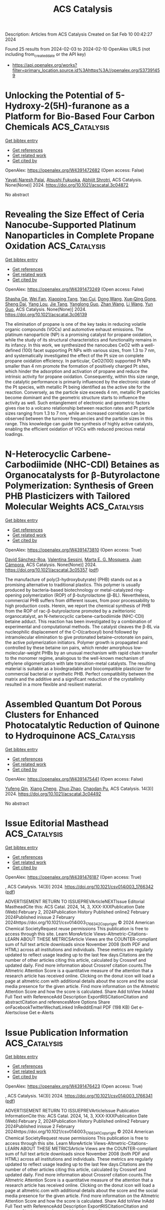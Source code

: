 #+filetags: ACS_Catalysis
#+TITLE: ACS Catalysis
Description: Articles from ACS Catalysis
Created on Sat Feb 10 00:42:27 2024

Found 25 results from 2024-02-03 to 2024-02-10
OpenAlex URLS (not including from_created_date or the API key)
- [[https://api.openalex.org/works?filter=primary_location.source.id%3Ahttps%3A//openalex.org/S37391459]]

* Unlocking the Potential of 5-Hydroxy-2(5H)-furanone as a Platform for Bio-Based Four Carbon Chemicals  :ACS_Catalysis:
:PROPERTIES:
:ID: https://openalex.org/W4391472682
:TOPICS: Catalytic Conversion of Biomass to Fuels and Chemicals, Enzyme Immobilization Techniques, Homogeneous Catalysis with Transition Metals
:PUBLICATION_DATE: 2024-02-02
:END:    
    
[[elisp:(doi-add-bibtex-entry "https://doi.org/10.1021/acscatal.3c04872")][Get bibtex entry]] 

- [[elisp:(progn (xref--push-markers (current-buffer) (point)) (oa--referenced-works "https://openalex.org/W4391472682"))][Get references]]
- [[elisp:(progn (xref--push-markers (current-buffer) (point)) (oa--related-works "https://openalex.org/W4391472682"))][Get related work]]
- [[elisp:(progn (xref--push-markers (current-buffer) (point)) (oa--cited-by-works "https://openalex.org/W4391472682"))][Get cited by]]

OpenAlex: https://openalex.org/W4391472682 (Open access: False)
    
[[https://openalex.org/A5077107342][Yayati Naresh Palai]], [[https://openalex.org/A5051687801][Atsushi Fukuoka]], [[https://openalex.org/A5090337296][Abhijit Shrotri]], ACS Catalysis. None(None)] 2024. https://doi.org/10.1021/acscatal.3c04872 
     
No abstract    

    

* Revealing the Size Effect of Ceria Nanocube-Supported Platinum Nanoparticles in Complete Propane Oxidation  :ACS_Catalysis:
:PROPERTIES:
:ID: https://openalex.org/W4391473249
:TOPICS: Catalytic Nanomaterials, Catalytic Dehydrogenation of Light Alkanes, Desulfurization Technologies for Fuels
:PUBLICATION_DATE: 2024-02-02
:END:    
    
[[elisp:(doi-add-bibtex-entry "https://doi.org/10.1021/acscatal.3c06139")][Get bibtex entry]] 

- [[elisp:(progn (xref--push-markers (current-buffer) (point)) (oa--referenced-works "https://openalex.org/W4391473249"))][Get references]]
- [[elisp:(progn (xref--push-markers (current-buffer) (point)) (oa--related-works "https://openalex.org/W4391473249"))][Get related work]]
- [[elisp:(progn (xref--push-markers (current-buffer) (point)) (oa--cited-by-works "https://openalex.org/W4391473249"))][Get cited by]]

OpenAlex: https://openalex.org/W4391473249 (Open access: False)
    
[[https://openalex.org/A5085640519][Shasha Ge]], [[https://openalex.org/A5041535237][Wei Fan]], [[https://openalex.org/A5064104167][Xiaoping Tang]], [[https://openalex.org/A5027626134][Yao Cui]], [[https://openalex.org/A5033936824][Dong Wang]], [[https://openalex.org/A5085852346][Xue‐Qing Gong]], [[https://openalex.org/A5031493683][Sheng Dai]], [[https://openalex.org/A5012006645][Yang Lou]], [[https://openalex.org/A5034676524][Jie Tang]], [[https://openalex.org/A5080435466][Yanglong Guo]], [[https://openalex.org/A5058391979][Zhan Wang]], [[https://openalex.org/A5059830462][Li Wang]], [[https://openalex.org/A5032176049][Yun Guo]], ACS Catalysis. None(None)] 2024. https://doi.org/10.1021/acscatal.3c06139 
     
The elimination of propane is one of the key tasks in reducing volatile organic compounds (VOCs) and automotive exhaust emissions. The platinum nanoparticle (NP) is a promising catalyst for propane oxidation, while the study of its structural characteristics and functionality remains in its infancy. In this work, we synthesized the nanocubes CeO2 with a well-defined (100) facet supporting Pt NPs with various sizes, from 1.3 to 7 nm, and systematically investigated the effect of the Pt size on complete propane oxidation efficiency. In particular, CeO2(100) supported Pt NPs smaller than 4 nm promote the formation of positively charged Pt sites, which hinder the adsorption and activation of propane and reduce the intrinsic activity for propane oxidation. Consequently, within this size range, the catalytic performance is primarily influenced by the electronic state of the Pt species, with metallic Pt being identified as the active site for the reaction. Conversely, as the particle size exceeds 4 nm, metallic Pt particles become dominant and the geometric structure starts to influence the activity as well. Such entanglement of electronic and geometric factors gives rise to a volcano relationship between reaction rates and Pt particle sizes ranging from 1.3 to 7 nm, while an increased correlation can be observed between the turnover frequencies and the particle sizes in this range. This knowledge can guide the synthesis of highly active catalysts, enabling the efficient oxidation of VOCs with reduced precious metal loadings.    

    

* N-Heterocyclic Carbene-Carbodiimide (NHC-CDI) Betaines as Organocatalysts for β-Butyrolactone Polymerization: Synthesis of Green PHB Plasticizers with Tailored Molecular Weights  :ACS_Catalysis:
:PROPERTIES:
:ID: https://openalex.org/W4391473810
:TOPICS: Carbon Dioxide Utilization for Chemical Synthesis, Transition Metal Catalysis, Biodegradable Polymers as Biomaterials and Packaging
:PUBLICATION_DATE: 2024-02-02
:END:    
    
[[elisp:(doi-add-bibtex-entry "https://doi.org/10.1021/acscatal.3c05357")][Get bibtex entry]] 

- [[elisp:(progn (xref--push-markers (current-buffer) (point)) (oa--referenced-works "https://openalex.org/W4391473810"))][Get references]]
- [[elisp:(progn (xref--push-markers (current-buffer) (point)) (oa--related-works "https://openalex.org/W4391473810"))][Get related work]]
- [[elisp:(progn (xref--push-markers (current-buffer) (point)) (oa--cited-by-works "https://openalex.org/W4391473810"))][Get cited by]]

OpenAlex: https://openalex.org/W4391473810 (Open access: True)
    
[[https://openalex.org/A5046769905][David Sánchez-Roa]], [[https://openalex.org/A5044974820][Valentina Sessini]], [[https://openalex.org/A5011679409][Marta E. G. Mosquera]], [[https://openalex.org/A5041336405][Juan Cámpora]], ACS Catalysis. None(None)] 2024. https://doi.org/10.1021/acscatal.3c05357  ([[https://pubs.acs.org/doi/pdf/10.1021/acscatal.3c05357][pdf]])
     
The manufacture of poly(3-hydroxybutyrate) (PHB) stands out as a promising alternative to traditional plastics. This polymer is usually produced by bacteria-based biotechnology or metal-catalyzed ring-opening polymerization (ROP) of β-butyrolactone (β-BL). Nevertheless, commercial PHB suffers from different issues, from poor processability to high production costs. Herein, we report the chemical synthesis of PHB from the ROP of rac-β-butyrolactone promoted by a zwitterionic organocatalyst, an N-heterocyclic carbene-carbodiimide (NHC-CDI) betaine adduct. This reaction has been investigated by a combination of experimental and computational methods. The catalyst cleaves the β-BL via nucleophilic displacement of the C–O(carboxyl) bond followed by intramolecular elimination to give protonated betaine–crotonate ion pairs, the active polymerization initiators. Polymer growth is propagated and controlled by these betaine ion pairs, which render amorphous low-molecular-weight PHBs by an unusual mechanism with rapid chain transfer to the monomer regime, analogous to the well-known mechanism of ethylene oligomerization with late transition-metal catalysts. The resulting material is suitable as a biodegradable and biocompatible plasticizer for commercial bacterial or synthetic PHB. Perfect compatibility between the matrix and the additive and a significant reduction of the crystallinity resulted in a more flexible and resilient material.    

    

* Assembled Quantum Dot Porous Clusters for Enhanced Photocatalytic Reduction of Quinone to Hydroquinone  :ACS_Catalysis:
:PROPERTIES:
:ID: https://openalex.org/W4391475441
:TOPICS: Applications of Quantum Dots in Nanotechnology, Photocatalytic Materials for Solar Energy Conversion, Formation and Properties of Nanocrystals and Nanostructures
:PUBLICATION_DATE: 2024-01-10
:END:    
    
[[elisp:(doi-add-bibtex-entry "https://doi.org/10.1021/acscatal.3c04492")][Get bibtex entry]] 

- [[elisp:(progn (xref--push-markers (current-buffer) (point)) (oa--referenced-works "https://openalex.org/W4391475441"))][Get references]]
- [[elisp:(progn (xref--push-markers (current-buffer) (point)) (oa--related-works "https://openalex.org/W4391475441"))][Get related work]]
- [[elisp:(progn (xref--push-markers (current-buffer) (point)) (oa--cited-by-works "https://openalex.org/W4391475441"))][Get cited by]]

OpenAlex: https://openalex.org/W4391475441 (Open access: False)
    
[[https://openalex.org/A5005132094][Yufeng Qin]], [[https://openalex.org/A5041477172][Xiang Cheng]], [[https://openalex.org/A5009441078][Zhuo Zhao]], [[https://openalex.org/A5080850908][Chaodan Pu]], ACS Catalysis. 14(3)] 2024. https://doi.org/10.1021/acscatal.3c04492 
     
No abstract    

    

* Issue Editorial Masthead  :ACS_Catalysis:
:PROPERTIES:
:ID: https://openalex.org/W4391476187
:TOPICS: 
:PUBLICATION_DATE: 2024-02-02
:END:    
    
[[elisp:(doi-add-bibtex-entry "https://doi.org/10.1021/csv014i003_1766342")][Get bibtex entry]] 

- [[elisp:(progn (xref--push-markers (current-buffer) (point)) (oa--referenced-works "https://openalex.org/W4391476187"))][Get references]]
- [[elisp:(progn (xref--push-markers (current-buffer) (point)) (oa--related-works "https://openalex.org/W4391476187"))][Get related work]]
- [[elisp:(progn (xref--push-markers (current-buffer) (point)) (oa--cited-by-works "https://openalex.org/W4391476187"))][Get cited by]]

OpenAlex: https://openalex.org/W4391476187 (Open access: True)
    
, ACS Catalysis. 14(3)] 2024. https://doi.org/10.1021/csv014i003_1766342  ([[https://pubs.acs.org/doi/pdf/10.1021/csv014i003_1766342][pdf]])
     
ADVERTISEMENT RETURN TO ISSUEPREVArticleNEXTIssue Editorial MastheadCite this: ACS Catal. 2024, 14, 3, XXX-XXXPublication Date (Web):February 2, 2024Publication History Published online2 February 2024Published inissue 2 February 2024https://doi.org/10.1021/csv014i003_1766342Copyright © 2024 American Chemical SocietyRequest reuse permissions This publication is free to access through this site. Learn MoreArticle Views-Altmetric-Citations-LEARN ABOUT THESE METRICSArticle Views are the COUNTER-compliant sum of full text article downloads since November 2008 (both PDF and HTML) across all institutions and individuals. These metrics are regularly updated to reflect usage leading up to the last few days.Citations are the number of other articles citing this article, calculated by Crossref and updated daily. Find more information about Crossref citation counts.The Altmetric Attention Score is a quantitative measure of the attention that a research article has received online. Clicking on the donut icon will load a page at altmetric.com with additional details about the score and the social media presence for the given article. Find more information on the Altmetric Attention Score and how the score is calculated. Share Add toView InAdd Full Text with ReferenceAdd Description ExportRISCitationCitation and abstractCitation and referencesMore Options Share onFacebookTwitterWechatLinked InRedditEmail PDF (198 KB) Get e-Alertsclose Get e-Alerts    

    

* Issue Publication Information  :ACS_Catalysis:
:PROPERTIES:
:ID: https://openalex.org/W4391476423
:TOPICS: 
:PUBLICATION_DATE: 2024-02-02
:END:    
    
[[elisp:(doi-add-bibtex-entry "https://doi.org/10.1021/csv014i003_1766341")][Get bibtex entry]] 

- [[elisp:(progn (xref--push-markers (current-buffer) (point)) (oa--referenced-works "https://openalex.org/W4391476423"))][Get references]]
- [[elisp:(progn (xref--push-markers (current-buffer) (point)) (oa--related-works "https://openalex.org/W4391476423"))][Get related work]]
- [[elisp:(progn (xref--push-markers (current-buffer) (point)) (oa--cited-by-works "https://openalex.org/W4391476423"))][Get cited by]]

OpenAlex: https://openalex.org/W4391476423 (Open access: True)
    
, ACS Catalysis. 14(3)] 2024. https://doi.org/10.1021/csv014i003_1766341  ([[https://pubs.acs.org/doi/pdf/10.1021/csv014i003_1766341][pdf]])
     
ADVERTISEMENT RETURN TO ISSUEPREVArticleIssue Publication InformationCite this: ACS Catal. 2024, 14, 3, XXX-XXXPublication Date (Web):February 2, 2024Publication History Published online2 February 2024Published inissue 2 February 2024https://doi.org/10.1021/csv014i003_1766341Copyright © 2024 American Chemical SocietyRequest reuse permissions This publication is free to access through this site. Learn MoreArticle Views-Altmetric-Citations-LEARN ABOUT THESE METRICSArticle Views are the COUNTER-compliant sum of full text article downloads since November 2008 (both PDF and HTML) across all institutions and individuals. These metrics are regularly updated to reflect usage leading up to the last few days.Citations are the number of other articles citing this article, calculated by Crossref and updated daily. Find more information about Crossref citation counts.The Altmetric Attention Score is a quantitative measure of the attention that a research article has received online. Clicking on the donut icon will load a page at altmetric.com with additional details about the score and the social media presence for the given article. Find more information on the Altmetric Attention Score and how the score is calculated. Share Add toView InAdd Full Text with ReferenceAdd Description ExportRISCitationCitation and abstractCitation and referencesMore Options Share onFacebookTwitterWechatLinked InRedditEmail PDF (153 KB) Get e-Alertsclose Get e-Alerts    

    

* Insight into Selectivity Differences of Glycerol Electro-Oxidation on Pt(111) and Ag(111)  :ACS_Catalysis:
:PROPERTIES:
:ID: https://openalex.org/W4391484173
:TOPICS: Electrocatalysis for Energy Conversion, Electrochemical Detection of Heavy Metal Ions, Molecular Electronic Devices and Systems
:PUBLICATION_DATE: 2024-02-01
:END:    
    
[[elisp:(doi-add-bibtex-entry "https://doi.org/10.1021/acscatal.3c05551")][Get bibtex entry]] 

- [[elisp:(progn (xref--push-markers (current-buffer) (point)) (oa--referenced-works "https://openalex.org/W4391484173"))][Get references]]
- [[elisp:(progn (xref--push-markers (current-buffer) (point)) (oa--related-works "https://openalex.org/W4391484173"))][Get related work]]
- [[elisp:(progn (xref--push-markers (current-buffer) (point)) (oa--cited-by-works "https://openalex.org/W4391484173"))][Get cited by]]

OpenAlex: https://openalex.org/W4391484173 (Open access: False)
    
[[https://openalex.org/A5061862591][Zhongjie Meng]], [[https://openalex.org/A5011352251][David Tran]], [[https://openalex.org/A5074226300][Johan Hjelm]], [[https://openalex.org/A5028337707][Henrik H. Kristoffersen]], [[https://openalex.org/A5083668074][Jan Rossmeisl]], ACS Catalysis. None(None)] 2024. https://doi.org/10.1021/acscatal.3c05551 
     
Electro-oxidation is a way to utilize glycerol, a byproduct of biodiesel production, to produce fuels and feedstock chemicals for the chemical industry. A significant challenge is to get products with high selectivity, so it is desirable to understand the glycerol oxidation mechanisms in further detail. Using density functional theory calculations, we investigated possible glycerol oxidation intermediates on Pt(111) and Ag(111). We find that the different adsorption preferences of the intermediates on Pt (adsorption via carbon atoms) and Ag (adsorption via oxygen atoms) lead to different preferred reaction pathways, resulting in different products. The reaction pathways on both surfaces involve glyceraldehyde as a key intermediate; however, upon further oxidation, Pt(111) preferentially produces glyceric acid (CH2OH–CHOH–COOH), while on Ag(111) C–C bonds are broken, which leads to the production of glycolaldehyde and formic acid (CH2OH–CHO and HCOOH). These predictions agree well with the experimental outcome of the electro-oxidation of glycerol on Pt and Ag surfaces. Our study therefore provides useful insights for optimizing the selectivity of glycerol oxidation and improving the utilization of glycerol.    

    

* Metal–Support Interaction between Titanium Oxynitride and Pt Nanoparticles Enables Efficient Low-Pt-Loaded High-Performance Electrodes at Relevant Oxygen Reduction Reaction Current Densities  :ACS_Catalysis:
:PROPERTIES:
:ID: https://openalex.org/W4391484257
:TOPICS: Electrocatalysis for Energy Conversion, Fuel Cell Membrane Technology, Memristive Devices for Neuromorphic Computing
:PUBLICATION_DATE: 2024-02-02
:END:    
    
[[elisp:(doi-add-bibtex-entry "https://doi.org/10.1021/acscatal.3c03883")][Get bibtex entry]] 

- [[elisp:(progn (xref--push-markers (current-buffer) (point)) (oa--referenced-works "https://openalex.org/W4391484257"))][Get references]]
- [[elisp:(progn (xref--push-markers (current-buffer) (point)) (oa--related-works "https://openalex.org/W4391484257"))][Get related work]]
- [[elisp:(progn (xref--push-markers (current-buffer) (point)) (oa--cited-by-works "https://openalex.org/W4391484257"))][Get cited by]]

OpenAlex: https://openalex.org/W4391484257 (Open access: True)
    
[[https://openalex.org/A5035921159][Armin Hrnjić]], [[https://openalex.org/A5026019396][Ana Rebeka Kamšek]], [[https://openalex.org/A5093435006][Lazar Bijelić]], [[https://openalex.org/A5067506046][Anja Lončar]], [[https://openalex.org/A5002824921][Nik Maselj]], [[https://openalex.org/A5023655269][Milutin Smiljanić]], [[https://openalex.org/A5025812387][Jan Trputec]], [[https://openalex.org/A5053380398][Nikolay Vovk]], [[https://openalex.org/A5057907379][Luka Pavko]], [[https://openalex.org/A5035475331][Francisco Ruiz-Zepeda]], [[https://openalex.org/A5059203752][Marjan Bele]], [[https://openalex.org/A5079953428][Primož Jovanovič]], [[https://openalex.org/A5065843632][Nejc Hodnik]], ACS Catalysis. None(None)] 2024. https://doi.org/10.1021/acscatal.3c03883  ([[https://pubs.acs.org/doi/pdf/10.1021/acscatal.3c03883][pdf]])
     
In the present work, we report on a synergistic relationship between platinum nanoparticles and a titanium oxynitride support (TiOxNy/C) in the context of oxygen reduction reaction (ORR) catalysis. As demonstrated herein, this composite configuration results in significantly improved electrocatalytic activity toward the ORR relative to platinum dispersed on carbon support (Pt/C) at high overpotentials. Specifically, the ORR performance was assessed under an elevated mass transport regime using the modified floating electrode configuration, which enabled us to pursue the reaction closer to PEMFC-relevant current densities. A comprehensive investigation attributes the ORR performance increase to a strong interaction between platinum and the TiOxNy/C support. In particular, according to the generated strain maps obtained via scanning transmission electron microscopy (STEM), the Pt-TiOxNy/C analogue exhibits a more localized strain in Pt nanoparticles in comparison to that in the Pt/C sample. The altered Pt structure could explain the measured ORR activity trend via the d-band theory, which lowers the platinum surface coverage with ORR intermediates. In terms of the Pt particle size effect, our observation presents an anomaly as the Pt-TiOxNy/C analogue, despite having almost two times smaller nanoparticles (2.9 nm) compared to the Pt/C benchmark (4.8 nm), manifests higher specific activity. This provides a promising strategy to further lower the Pt loading and increase the ECSA without sacrificing the catalytic activity under fuel cell-relevant potentials. Apart from the ORR, the platinum-TiOxNy/C interaction is of a sufficient magnitude not to follow the typical particle size effect also in the context of other reactions such as CO stripping, hydrogen oxidation reaction, and water discharge. The trend for the latter is ascribed to the lower oxophilicity of Pt-based on electrochemical surface coverage analysis. Namely, a lower surface coverage with oxygenated species is found for the Pt-TiOxNy/C analogue. Further insights were provided by performing a detailed STEM characterization via the identical location mode (IL-STEM) in particular, via 4DSTEM acquisition. This disclosed that Pt particles are partially encapsulated within a thin layer of TiOxNy origin.    

    

* Selective Hydrogenation of Alkyne by Atomically Precise Pd6 Nanocluster Catalysts: Accurate Construction of the Coplanar and Specific Active Sites  :ACS_Catalysis:
:PROPERTIES:
:ID: https://openalex.org/W4391484269
:TOPICS: Structural and Functional Study of Noble Metal Nanoclusters, Catalytic Reduction of Nitro Compounds, Plasmonic Nanoparticles: Synthesis, Properties, and Applications
:PUBLICATION_DATE: 2024-02-01
:END:    
    
[[elisp:(doi-add-bibtex-entry "https://doi.org/10.1021/acscatal.3c05833")][Get bibtex entry]] 

- [[elisp:(progn (xref--push-markers (current-buffer) (point)) (oa--referenced-works "https://openalex.org/W4391484269"))][Get references]]
- [[elisp:(progn (xref--push-markers (current-buffer) (point)) (oa--related-works "https://openalex.org/W4391484269"))][Get related work]]
- [[elisp:(progn (xref--push-markers (current-buffer) (point)) (oa--cited-by-works "https://openalex.org/W4391484269"))][Get cited by]]

OpenAlex: https://openalex.org/W4391484269 (Open access: False)
    
[[https://openalex.org/A5034676524][Jie Tang]], [[https://openalex.org/A5060107836][Kun Jia]], [[https://openalex.org/A5091816086][Ruiqi Zhang]], [[https://openalex.org/A5055920244][Chao Liu]], [[https://openalex.org/A5086193630][Xinzhang Lin]], [[https://openalex.org/A5065838284][Tingting Ge]], [[https://openalex.org/A5011085153][Xiaorui Liu]], [[https://openalex.org/A5070736386][Qiao Zhao]], [[https://openalex.org/A5013434268][Wei Liu]], [[https://openalex.org/A5055822249][Ding Ma]], [[https://openalex.org/A5081854327][Hongjun Fan]], [[https://openalex.org/A5066309957][Jiahui Huang]], ACS Catalysis. None(None)] 2024. https://doi.org/10.1021/acscatal.3c05833 
     
Atomically precise nanoclusters are promising model catalysts to understand the relationship between structure and catalytic activity. However, designing efficient active sites remains challenging because the highly covered ligands obscure the metal sites. Herein, we reported a Pd6(S-Adm)6(PPh3)(PPh) nanocluster, which shows high selectivity in the semihydrogenation of aromatic alkyne. The Pd6 nanocluster has a unique chair structure, where the pan is composed of the coplanar Pd atoms, the back is composed of two S-Adm ligands, and the legs are composed of four S-Adm, one PPh3, and one PPh ligands. Experiments reveal that the high selectivity of intact Pd6 nanocluster is attributed to the synergistic effect of thiols and phosphines, modulating the electron properties and benefiting the proper hydrogen dissociation ability and desorption of product. Interestingly, it was found that the exposed coplanar Pd atoms could provide specific active sites for the adsorption of C≡C and benzene ring. DFT calculations show that phenylacetylene and styrene adsorb on the coplanar Pd6 much weaker than on the Pd(111) surface, allowing the styrene to be desorbed before further hydrogenation. The phenyl adsorption constrains that the hydrogenation can occur only on the coplanar Pd6, which is more facile for phenylacetylene than for styrene, and results in semihydrogenation.    

    

* Tailoring the Olefin Selectivity in Catalytic Oxidative Dehydrogenation of Light Alkane by the Isolation Strategy  :ACS_Catalysis:
:PROPERTIES:
:ID: https://openalex.org/W4391485473
:TOPICS: Catalytic Dehydrogenation of Light Alkanes, Catalytic Nanomaterials, Catalytic Oxidation of Alcohols
:PUBLICATION_DATE: 2024-02-02
:END:    
    
[[elisp:(doi-add-bibtex-entry "https://doi.org/10.1021/acscatal.3c05419")][Get bibtex entry]] 

- [[elisp:(progn (xref--push-markers (current-buffer) (point)) (oa--referenced-works "https://openalex.org/W4391485473"))][Get references]]
- [[elisp:(progn (xref--push-markers (current-buffer) (point)) (oa--related-works "https://openalex.org/W4391485473"))][Get related work]]
- [[elisp:(progn (xref--push-markers (current-buffer) (point)) (oa--cited-by-works "https://openalex.org/W4391485473"))][Get cited by]]

OpenAlex: https://openalex.org/W4391485473 (Open access: False)
    
[[https://openalex.org/A5042063600][Yicong Chai]], [[https://openalex.org/A5074446754][Yanliang Zhou]], [[https://openalex.org/A5016546361][Sen Lin]], [[https://openalex.org/A5068754344][Xiaodong Wang]], [[https://openalex.org/A5047617959][Jin Lin]], ACS Catalysis. None(None)] 2024. https://doi.org/10.1021/acscatal.3c05419 
     
Olefins are important building blocks that have been extensively used to produce diverse consumer products in petrochemical industry. Owing to the requirement of low-carbon-footprint processes and the increasing use of light alkanes sourced from shale gas, an environmentally friendly and economic route alternative to the state-of-the-art steam cracking of crude oil has been investigated for olefin production. The oxidative dehydrogenation (ODH) of alkanes to olefins has attracted wide attention due to the absence of thermodynamic limitations and coke formation. However, excessive oxidation of olefin is prone to occur in this process. Developing a suitable ODH catalyst with high performance, particularly with enhanced selectivity, is more and more urgent but still remains a challenge. In this Review, we talk about the representative currently developed isolation strategies to optimize the selectivity of olefins via the ODH process, particularly for the conversion of ethane to ethylene, which include the dispersion regulation of metal oxide, the isolation of metal and nonmetal sites, the construction of dual functional sites to isolate dehydrogenation and oxidation steps, and the adoption of selective oxygen species with the promotion of soft oxidants as reactants. Furthermore, the mechanistic aspects about the activation of ethane and the participation of oxygen species for tailoring the selectivity are then classified and discussed in detail. Finally, the perspectives and the emerging technologies for the ODH process are listed and evaluated.    

    

* The Role of Adsorbed Species in 1-Butene Isomerization: Parahydrogen-Induced Polarization NMR of Pd–Au Catalyzed Butadiene Hydrogenation  :ACS_Catalysis:
:PROPERTIES:
:ID: https://openalex.org/W4391485519
:TOPICS: NMR Spectroscopy Techniques, Advancements in Density Functional Theory, Catalytic Dehydrogenation of Light Alkanes
:PUBLICATION_DATE: 2024-02-02
:END:    
    
[[elisp:(doi-add-bibtex-entry "https://doi.org/10.1021/acscatal.3c05968")][Get bibtex entry]] 

- [[elisp:(progn (xref--push-markers (current-buffer) (point)) (oa--referenced-works "https://openalex.org/W4391485519"))][Get references]]
- [[elisp:(progn (xref--push-markers (current-buffer) (point)) (oa--related-works "https://openalex.org/W4391485519"))][Get related work]]
- [[elisp:(progn (xref--push-markers (current-buffer) (point)) (oa--cited-by-works "https://openalex.org/W4391485519"))][Get cited by]]

OpenAlex: https://openalex.org/W4391485519 (Open access: False)
    
[[https://openalex.org/A5081085463][Weiyu Wang]], [[https://openalex.org/A5063295957][Richard J. Lewis]], [[https://openalex.org/A5053116259][Bin Lü]], [[https://openalex.org/A5030863883][Qiang Wang]], [[https://openalex.org/A5020068159][Graham J. Hutchings]], [[https://openalex.org/A5016344450][Jun Xu]], [[https://openalex.org/A5055850550][Feng Deng]], ACS Catalysis. None(None)] 2024. https://doi.org/10.1021/acscatal.3c05968 
     
Isomerization of 1-butene critically influences product distributions in 1,3-butadiene hydrogenation. However, distinguishing between the isomerization and hydrogenation pathways is challenging. Here, we employ parahydrogen-induced polarization (PHIP) NMR spectroscopy to determine the extent of the isomerization pathway when using Pd–Au bimetallic nanoparticles synthesized via a colloidal protocol in the presence or absence of a polyvinylpyrrolidone (PVP) stabilizing ligand and immobilized on TiO2. Residual additives, in particular, sulfur, are observed to considerably influence the pairwise hydrogenation and 1-butene isomerization pathways. PHIP NMR analysis reveals that the PVP ligand can induce strong polarized signals, likely due to restricted proton migration, but minimally impact 1-butene isomerization. In contrast, removing surface sulfur species introduced during catalyst synthesis profoundly enhances 1-butene isomerization by reducing the hydrogen concentration at the nanoparticle surface. This work elucidates how residual species can modulate key reaction pathways such as isomerization during 1,3-butadiene hydrogenation, with implications for rational catalyst design.    

    

* Tailoring Metal-Ion-Doped Carbon Nitrides for Photocatalytic Oxygen Evolution Reaction  :ACS_Catalysis:
:PROPERTIES:
:ID: https://openalex.org/W4391486029
:TOPICS: Photocatalytic Materials for Solar Energy Conversion, Electrocatalysis for Energy Conversion, Nanomaterials with Enzyme-Like Characteristics
:PUBLICATION_DATE: 2024-02-02
:END:    
    
[[elisp:(doi-add-bibtex-entry "https://doi.org/10.1021/acscatal.3c05961")][Get bibtex entry]] 

- [[elisp:(progn (xref--push-markers (current-buffer) (point)) (oa--referenced-works "https://openalex.org/W4391486029"))][Get references]]
- [[elisp:(progn (xref--push-markers (current-buffer) (point)) (oa--related-works "https://openalex.org/W4391486029"))][Get related work]]
- [[elisp:(progn (xref--push-markers (current-buffer) (point)) (oa--cited-by-works "https://openalex.org/W4391486029"))][Get cited by]]

OpenAlex: https://openalex.org/W4391486029 (Open access: False)
    
[[https://openalex.org/A5006958502][Shanping Liu]], [[https://openalex.org/A5080802270][Valentin Diez‐Cabanes]], [[https://openalex.org/A5069062661][Dong Fan]], [[https://openalex.org/A5080107062][Peixiang Lu]], [[https://openalex.org/A5027738164][Yuanxing Fang]], [[https://openalex.org/A5075963769][Markus Antonietti]], [[https://openalex.org/A5087859676][Guillaume Maurin]], ACS Catalysis. None(None)] 2024. https://doi.org/10.1021/acscatal.3c05961 
     
Poly(heptazine imides) (PHIs) have emerged as prominent layered carbon nitride-based materials with potential oxygen evolution reaction (OER) catalytic activity owing to their strong VIS light absorption, long excited-state lifetimes, high surface-to-volume ratios, and the possibility of tuning their properties via hosting different metal ions in their pores. A series of metal-ion-doped PHI-M (M = K+, Rb+, Mg2+, Zn2+, Mn2+, and Co2+) were first systematically explored using density functional theory calculations. These simulations led an in-depth understanding of the microscopic OER mechanism in these systems and identified PHI-Co2+ as the best OER catalyst of this family of PHIs, whereas PHI-Mn2+ can be an alternative promising OER catalyst. This level of performance was attributed to a thermodynamically favorable formation of the reaction intermediates as well as its red-shifted absorption in the VIS region involving the population of long-lived states, as revealed by time-dependent density functional theory calculations. We further demonstrated that the electronic properties of the *OH intermediates (Bader population, crystal orbital Hamilton population analysis, and adsorption energies) are reliable descriptors to anticipate the OER activity of this family of PHIs. This rational analysis paved the way toward the prediction of the OER performance of another PHI-M derivative, i.e., PHI-Fe2+. The computationally explored PHI-Fe2+, PHI-Mn2+, and PHI-Co2+ systems were then synthesized alongside PHI-K+, and their photocatalytic OER activities were assessed. These experimental findings confirmed the best photocatalytic OER performance for PHI-Co2+ with an oxygen production of 31.2 μmol·h–1 that is 60 times higher than the pristine g-C3N4 (0.5 μmol·h–1), whereas PHI-Fe2+ and PHI-Mn2+ are seen as alternative OER catalysts with attractive oxygen production of 11.20 and 4.69 μmol·h–1, respectively. Decisively, this joint experimental–computational study reveals PHI-Co2+ to be among the best of the OER catalysts so far reported in the literature including some perovskites.    

    

* Highly Selective Upgrading of Polyethylene into Light Aromatics via a Low-Temperature Melting-Catalysis Strategy  :ACS_Catalysis:
:PROPERTIES:
:ID: https://openalex.org/W4391486048
:TOPICS: Microplastic Pollution in Marine and Terrestrial Environments, Global E-Waste Recycling and Management, Polymer Crystallization and Properties
:PUBLICATION_DATE: 2024-02-02
:END:    
    
[[elisp:(doi-add-bibtex-entry "https://doi.org/10.1021/acscatal.3c05098")][Get bibtex entry]] 

- [[elisp:(progn (xref--push-markers (current-buffer) (point)) (oa--referenced-works "https://openalex.org/W4391486048"))][Get references]]
- [[elisp:(progn (xref--push-markers (current-buffer) (point)) (oa--related-works "https://openalex.org/W4391486048"))][Get related work]]
- [[elisp:(progn (xref--push-markers (current-buffer) (point)) (oa--cited-by-works "https://openalex.org/W4391486048"))][Get cited by]]

OpenAlex: https://openalex.org/W4391486048 (Open access: False)
    
[[https://openalex.org/A5008788445][Zhe Zhang]], [[https://openalex.org/A5078632164][Huan Chen]], [[https://openalex.org/A5033895107][Guixiang Li]], [[https://openalex.org/A5067744419][Weigang Hu]], [[https://openalex.org/A5059445221][Bo Niu]], [[https://openalex.org/A5070718341][Donghui Long]], [[https://openalex.org/A5010941700][Yayun Zhang]], ACS Catalysis. None(None)] 2024. https://doi.org/10.1021/acscatal.3c05098 
     
The selective upgrading of polyethylene waste into light aromatics is hampered by relatively high C–C bond cleavage temperatures and low product selectivity. Herein, we report a low-temperature melting-catalysis strategy that directly upgrades low-density polyethylene (LDPE) into light aromatics over commercial ZSM-5 zeolite under mild conditions, eliminating the need for precious metals, solvent, or external H2. Experimental results combined with DFT calculations and molecular dynamics simulations revealed that the molten LDPE microenvironment facilitates intimate LDPE-catalyst contact, promoting primary C–C cleavage while suppressing olefin intermediates diffusion out of pores. This feature increases the residence time for subsequent direct olefin cyclization within the confined micropores. Moreover, online mass spectra confirmed that the in situ generated hydrogen from cyclization and dehydroaromatization reactions plays a vital role in C–C bond scission. By optimizing the reaction conditions, a light aromatic yield of 50.6 wt % with an impressive selectivity of 90.9% toward benzene, toluene, and xylenes was achieved at 280 °C for 1 h. This strategy is not limited to the model polyethylene but also demonstrates remarkable efficiency in the depolymerization of various widely used polyethylene-rich plastics, enabling an economically viable and environmentally benign chemical recycling path for plastic wastes.    

    

* Ultrastable and Phosphoric Acid-Resistant PtRhCu@Pt Oxygen Reduction Electrocatalyst for High-Temperature Polymer Electrolyte Fuel Cells  :ACS_Catalysis:
:PROPERTIES:
:ID: https://openalex.org/W4391509433
:TOPICS: Electrocatalysis for Energy Conversion, Fuel Cell Membrane Technology, Aqueous Zinc-Ion Battery Technology
:PUBLICATION_DATE: 2024-02-03
:END:    
    
[[elisp:(doi-add-bibtex-entry "https://doi.org/10.1021/acscatal.3c04488")][Get bibtex entry]] 

- [[elisp:(progn (xref--push-markers (current-buffer) (point)) (oa--referenced-works "https://openalex.org/W4391509433"))][Get references]]
- [[elisp:(progn (xref--push-markers (current-buffer) (point)) (oa--related-works "https://openalex.org/W4391509433"))][Get related work]]
- [[elisp:(progn (xref--push-markers (current-buffer) (point)) (oa--cited-by-works "https://openalex.org/W4391509433"))][Get cited by]]

OpenAlex: https://openalex.org/W4391509433 (Open access: False)
    
[[https://openalex.org/A5088459641][An Zhao]], [[https://openalex.org/A5054722093][Huanqiao Li]], [[https://openalex.org/A5091381220][Xiaoming Zhang]], [[https://openalex.org/A5012104204][Zhangxun Xia]], [[https://openalex.org/A5069849278][Hong Zhang]], [[https://openalex.org/A5078357872][Wenling Chu]], [[https://openalex.org/A5020651129][Shansheng Yu]], [[https://openalex.org/A5000140137][Suli Wang]], [[https://openalex.org/A5039323596][Gongquan Sun]], ACS Catalysis. None(None)] 2024. https://doi.org/10.1021/acscatal.3c04488 
     
No abstract    

    

* Photoredox-Driven Three-Component Coupling of Aryl Halides, Olefins, and O2  :ACS_Catalysis:
:PROPERTIES:
:ID: https://openalex.org/W4391522091
:TOPICS: Applications of Photoredox Catalysis in Organic Synthesis, Transition-Metal-Catalyzed Sulfur Chemistry, Transition-Metal-Catalyzed C–H Bond Functionalization
:PUBLICATION_DATE: 2024-02-04
:END:    
    
[[elisp:(doi-add-bibtex-entry "https://doi.org/10.1021/acscatal.3c05988")][Get bibtex entry]] 

- [[elisp:(progn (xref--push-markers (current-buffer) (point)) (oa--referenced-works "https://openalex.org/W4391522091"))][Get references]]
- [[elisp:(progn (xref--push-markers (current-buffer) (point)) (oa--related-works "https://openalex.org/W4391522091"))][Get related work]]
- [[elisp:(progn (xref--push-markers (current-buffer) (point)) (oa--cited-by-works "https://openalex.org/W4391522091"))][Get cited by]]

OpenAlex: https://openalex.org/W4391522091 (Open access: True)
    
[[https://openalex.org/A5060466975][Mark C. Maust]], [[https://openalex.org/A5031746021][Simon B. Blakey]], ACS Catalysis. None(None)] 2024. https://doi.org/10.1021/acscatal.3c05988  ([[https://pubs.acs.org/doi/pdf/10.1021/acscatal.3c05988][pdf]])
     
Modern organic synthesis requires methodologies that bring together abundant feedstock chemicals in a mild and efficient manner. To aid in this effort, we have developed a multicomponent radical hydroxyarylation reaction that utilizes aryl halides, olefins, and O2 as the reaction components. Crucial to this advance was an oxidative, rather than a reductive, approach to aryl radical generation, which enables reaction tolerance to O2. This methodology displays a broad functional group tolerance with a variety of functionalized aryl halides and a broad array of olefins. Development of this methodology enables rapid access to biologically relevant hydroxyaryl products from simple, commercially available starting materials.    

    

* Photoelectrochemical Urea Synthesis from Nitrate and Carbon Dioxide on GaN Nanowires  :ACS_Catalysis:
:PROPERTIES:
:ID: https://openalex.org/W4391543013
:TOPICS: Electrochemical Reduction of CO2 to Fuels, Ammonia Synthesis and Electrocatalysis, Photocatalytic Materials for Solar Energy Conversion
:PUBLICATION_DATE: 2024-02-05
:END:    
    
[[elisp:(doi-add-bibtex-entry "https://doi.org/10.1021/acscatal.3c04264")][Get bibtex entry]] 

- [[elisp:(progn (xref--push-markers (current-buffer) (point)) (oa--referenced-works "https://openalex.org/W4391543013"))][Get references]]
- [[elisp:(progn (xref--push-markers (current-buffer) (point)) (oa--related-works "https://openalex.org/W4391543013"))][Get related work]]
- [[elisp:(progn (xref--push-markers (current-buffer) (point)) (oa--cited-by-works "https://openalex.org/W4391543013"))][Get cited by]]

OpenAlex: https://openalex.org/W4391543013 (Open access: False)
    
[[https://openalex.org/A5005809281][Wan Jae Dong]], [[https://openalex.org/A5005426309][Jan Paul Menzel]], [[https://openalex.org/A5037803284][Zhengwei Ye]], [[https://openalex.org/A5041280269][Ishtiaque Ahmed Navid]], [[https://openalex.org/A5047600031][Peng Zhou]], [[https://openalex.org/A5010438957][Ke Yang]], [[https://openalex.org/A5089129603][Víctor S. Batista]], [[https://openalex.org/A5070775523][Zetian Mi]], ACS Catalysis. None(None)] 2024. https://doi.org/10.1021/acscatal.3c04264 
     
Semiconductor photoelectrodes can be used to synthesize urea from carbon dioxide and nitrate under solar light. We find that GaN nanowires (NWs) have inherent catalytic activity for nitrate conversion to nitrite, while Ag cocatalysts loaded onto GaN NWs further promote the performance of photoelectrochemical urea synthesis. Under optimized conditions, a high faradaic efficiency of 75.6 ± 2.6% was achieved at a potential of −0.3 vs reversible hydrogen electrode. Control experiments and theoretical calculations suggest that the high selectivity of urea originates from the facilitated C–N coupling between key intermediates of NO2 and COO– at an early stage of the reduction reaction. This work demonstrates the potential of GaN NWs with loaded Ag cocatalysts to achieve solar-powered urea synthesis with an efficiency higher than that of previously reported methods.    

    

* 9-(4-Halo-2,6-xylyl)-10-methylacridinium Ion as an Effective Photoredox Catalyst for Oxygenation and Trifluoromethylation of Toluene Derivatives  :ACS_Catalysis:
:PROPERTIES:
:ID: https://openalex.org/W4391558510
:TOPICS: Role of Fluorine in Medicinal Chemistry and Pharmaceuticals, Applications of Photoredox Catalysis in Organic Synthesis, Chemistry of Noble Gas Compounds and Interactions
:PUBLICATION_DATE: 2024-02-06
:END:    
    
[[elisp:(doi-add-bibtex-entry "https://doi.org/10.1021/acscatal.3c06111")][Get bibtex entry]] 

- [[elisp:(progn (xref--push-markers (current-buffer) (point)) (oa--referenced-works "https://openalex.org/W4391558510"))][Get references]]
- [[elisp:(progn (xref--push-markers (current-buffer) (point)) (oa--related-works "https://openalex.org/W4391558510"))][Get related work]]
- [[elisp:(progn (xref--push-markers (current-buffer) (point)) (oa--cited-by-works "https://openalex.org/W4391558510"))][Get cited by]]

OpenAlex: https://openalex.org/W4391558510 (Open access: False)
    
[[https://openalex.org/A5084268749][Kei Ohkubo]], [[https://openalex.org/A5009596447][Sakiko Matsumoto]], [[https://openalex.org/A5010296653][Haruyasu Asahara]], [[https://openalex.org/A5066193981][Shunichi Fukuzumi]], ACS Catalysis. None(None)] 2024. https://doi.org/10.1021/acscatal.3c06111 
     
9-(2,6-Dimethylphenyl)-10-methylacridinium perchlorate ([Acr+–Xyl]ClO4–), 9-(4-chloro-2,6-dimethylphenyl)-10-methylacridinium perchlorate ([Acr+–XylCl]ClO4–), and 9-(4-fluoro-2,6-dimethylphenyl)-10-methylacridinium perchlorate ([Acr+–XylF]ClO4–) were synthesized by the Grignard reaction. The one-electron reduction potentials (Ered vs SCE) of Acr+–Xyl, Acr+–XylCl, and Acr+–XylF in deaerated acetonitrile (MeCN) were determined by cyclic voltammetry to be nearly the same as −0.55, −0.53, and −0.53 V, respectively. On the other hand, the one-electron oxidation potentials (Eox vs SCE) of Acr+–Xyl, Acr+–XylF, and Acr+–XylCl were determined by the second-harmonic alternative current voltammetric method to be +2.15, +2.20, and +2.21 V, respectively. The Eox value of Acr+–XylCl is higher than the Eox value of toluene (+2.20 V). Thus, photocatalytic oxygenation of toluene with oxygen occurs efficiently via electron transfer from toluene to the XylCl•+ moiety of the triplet electron-transfer state of Acr+–XylCl under photoirradiation of Acr+–XylCl in oxygen-saturated MeCN. By contrast, no oxygenation of toluene occurred with the 9-mesityl-10-methylacridinium ion (Acr+–Mes) used as a photocatalyst due to the lack of oxidizing ability to oxidize toluene. The metal-free trifluoromethylation of toluene derivatives has also been made possible by using Acr+–XylCl as a photocatalyst and S-(trifluoromethyl)dibenzothiophenium (CF3DBT+) as a trifluoromethyl source. The photocatalytic reaction mechanism was clarified by transient absorption and electrochemical measurements.    

    

* Organobismuth Compounds as Aryl Radical Precursors via Light-Driven Single-Electron Transfer  :ACS_Catalysis:
:PROPERTIES:
:ID: https://openalex.org/W4391558560
:TOPICS: Applications of Photoredox Catalysis in Organic Synthesis, Catalytic Oxidation of Alcohols, Transition-Metal-Catalyzed C–H Bond Functionalization
:PUBLICATION_DATE: 2024-02-06
:END:    
    
[[elisp:(doi-add-bibtex-entry "https://doi.org/10.1021/acscatal.3c05598")][Get bibtex entry]] 

- [[elisp:(progn (xref--push-markers (current-buffer) (point)) (oa--referenced-works "https://openalex.org/W4391558560"))][Get references]]
- [[elisp:(progn (xref--push-markers (current-buffer) (point)) (oa--related-works "https://openalex.org/W4391558560"))][Get related work]]
- [[elisp:(progn (xref--push-markers (current-buffer) (point)) (oa--cited-by-works "https://openalex.org/W4391558560"))][Get cited by]]

OpenAlex: https://openalex.org/W4391558560 (Open access: False)
    
[[https://openalex.org/A5062170356][Nicholas D. Chiappini]], [[https://openalex.org/A5089961340][Eric P. Geunes]], [[https://openalex.org/A5093868945][Ethan T. Bodak]], [[https://openalex.org/A5034006875][Robert R. Knowles]], ACS Catalysis. None(None)] 2024. https://doi.org/10.1021/acscatal.3c05598 
     
A light-driven method for the generation of aryl radicals from triarylbismuth(III) and (V) reagents is described. Aryl radical generation is proposed to occur through the ligand-assisted mesolytic cleavage of an organobismuth(IV) intermediate generated from either oxidation of BiIII or reduction of BiV. This mode of aryl radical generation is demonstrated to be compatible with a range of bimolecular radical arylations, including hydroarylation of electron-deficient olefins and arylation of diboronates, disulfides, sulfonyl cyanides, phosphites, and isocyanides. The intermediacy of an aryl radical is supported by radical trapping and radical clock experiments, and BiIV–aryl mesolysis is supported computationally.    

    

* Chemoinformatic Catalyst Selection Methods for the Optimization of Copper–Bis(oxazoline)-Mediated, Asymmetric, Vinylogous Mukaiyama Aldol Reactions  :ACS_Catalysis:
:PROPERTIES:
:ID: https://openalex.org/W4391559651
:TOPICS: Asymmetric Catalysis, Catalytic Oxidation of Alcohols, Transition-Metal-Catalyzed C–H Bond Functionalization
:PUBLICATION_DATE: 2024-02-06
:END:    
    
[[elisp:(doi-add-bibtex-entry "https://doi.org/10.1021/acscatal.3c05903")][Get bibtex entry]] 

- [[elisp:(progn (xref--push-markers (current-buffer) (point)) (oa--referenced-works "https://openalex.org/W4391559651"))][Get references]]
- [[elisp:(progn (xref--push-markers (current-buffer) (point)) (oa--related-works "https://openalex.org/W4391559651"))][Get related work]]
- [[elisp:(progn (xref--push-markers (current-buffer) (point)) (oa--cited-by-works "https://openalex.org/W4391559651"))][Get cited by]]

OpenAlex: https://openalex.org/W4391559651 (Open access: False)
    
[[https://openalex.org/A5082818239][Casey L. Olen]], [[https://openalex.org/A5082026865][Andrew F. Zahrt]], [[https://openalex.org/A5061055809][Sean W. Reilly]], [[https://openalex.org/A5077988861][Danielle M. Schultz]], [[https://openalex.org/A5050525158][Khateeta M. Emerson]], [[https://openalex.org/A5040767670][David A. Candito]], [[https://openalex.org/A5058010200][Xiao Wang]], [[https://openalex.org/A5036948355][Neil A. Strotman]], [[https://openalex.org/A5060673018][Scott E. Denmark]], ACS Catalysis. None(None)] 2024. https://doi.org/10.1021/acscatal.3c05903 
     
No abstract    

    

* Designing Highly Enantioselective Heterogeneous Pt Catalysts: Selective Exposure of Active Sites via Surface Modification Using Amines  :ACS_Catalysis:
:PROPERTIES:
:ID: https://openalex.org/W4391574285
:TOPICS: Engineering of Surface Nanostructures, Electrocatalysis for Energy Conversion, Molecular Electronic Devices and Systems
:PUBLICATION_DATE: 2024-02-05
:END:    
    
[[elisp:(doi-add-bibtex-entry "https://doi.org/10.1021/acscatal.4c00040")][Get bibtex entry]] 

- [[elisp:(progn (xref--push-markers (current-buffer) (point)) (oa--referenced-works "https://openalex.org/W4391574285"))][Get references]]
- [[elisp:(progn (xref--push-markers (current-buffer) (point)) (oa--related-works "https://openalex.org/W4391574285"))][Get related work]]
- [[elisp:(progn (xref--push-markers (current-buffer) (point)) (oa--cited-by-works "https://openalex.org/W4391574285"))][Get cited by]]

OpenAlex: https://openalex.org/W4391574285 (Open access: False)
    
[[https://openalex.org/A5008737710][Byeongju Song]], [[https://openalex.org/A5070559681][Dongmin Lee]], [[https://openalex.org/A5044561633][Hyunjun Jeong]], [[https://openalex.org/A5042027893][Minji Yun]], [[https://openalex.org/A5050368068][Yongju Yun]], ACS Catalysis. None(None)] 2024. https://doi.org/10.1021/acscatal.4c00040 
     
Surface modification of metal nanoparticles (NPs) with organic molecules has attracted considerable attention as an effective methodology for designing highly selective heterogeneous catalysts. In this paper, we propose a simple post-treatment strategy involving the mixing of bare Pt/Al2O3 with amines and subsequent heat treatment for preparing highly enantioselective heterogeneous catalysts for the hydrogenation of α-keto esters. Notably, treating the Pt catalyst with oleylamine (OAm) yielded a catalyst possessing considerably enhanced catalytic activity and enantioselectivity under various hydrogen pressure conditions. The OAm-treated Pt catalyst also showed high enantioselectivity over 10 consecutive cycles. Under the optimized reaction conditions, the OAm-treated Pt catalyst exhibited an enantiomeric excess (ee) of 95%, which was 15% higher than that of an unmodified Pt catalyst. Surface characterization revealed that the ratio of active sites exposed on the Pt surface can be controlled by varying the amount of the added OAm during the treatment. Specifically, the preferential passivation of under-coordinated sites of Pt NPs by the remaining OAm residues after heat treatment increased the ratio of exposed well-coordinated Pt sites, which are suitable for the stable adsorption of a chiral modifier (cinchonidine). Quantitative site fraction analysis using infrared spectroscopic studies revealed a positive linear correlation between the ee and the ratio of exposed terrace Pt sites, confirming the promoting effect of the OAm treatment on enantioselectivity. Moreover, the versatility of this strategy was demonstrated for the Pt catalysts treated with a variety of amines in enantioselective hydrogenation. These findings provide a direction for regulating the selective exposure of specific active sites using simple surface treatment to develop highly efficient heterogeneous catalysts.    

    

* Selective Oxidation of Hydrocarbons by Molecular Iron Catalysts Based on Molecular Recognition through π–π Interaction in Aqueous Medium  :ACS_Catalysis:
:PROPERTIES:
:ID: https://openalex.org/W4391574892
:TOPICS: Dioxygen Activation at Metalloenzyme Active Sites, Role of Porphyrins and Phthalocyanines in Materials Chemistry, Platinum-Based Cancer Chemotherapy
:PUBLICATION_DATE: 2024-02-05
:END:    
    
[[elisp:(doi-add-bibtex-entry "https://doi.org/10.1021/acscatal.3c05118")][Get bibtex entry]] 

- [[elisp:(progn (xref--push-markers (current-buffer) (point)) (oa--referenced-works "https://openalex.org/W4391574892"))][Get references]]
- [[elisp:(progn (xref--push-markers (current-buffer) (point)) (oa--related-works "https://openalex.org/W4391574892"))][Get related work]]
- [[elisp:(progn (xref--push-markers (current-buffer) (point)) (oa--cited-by-works "https://openalex.org/W4391574892"))][Get cited by]]

OpenAlex: https://openalex.org/W4391574892 (Open access: False)
    
[[https://openalex.org/A5032294525][Hiroto Fujisaki]], [[https://openalex.org/A5010354588][Tomoya Ishizuka]], [[https://openalex.org/A5010888790][Hiroaki Kotani]], [[https://openalex.org/A5044357340][Takahiko Kojima]], ACS Catalysis. None(None)] 2024. https://doi.org/10.1021/acscatal.3c05118 
     
Oxidation enzymes possess finely organized structures to recognize specific substrates, leading to the efficient catalysis of selective oxidation reactions to generate the desired products. Inspired by such enzymes, molecular catalysts with substrate-recognition sites have been developed for decades. Here, we report the highly selective oxidation of aromatic substrates in aqueous media by catalysis with an FeII complex featuring a hydrophobic second coordination sphere (SCS) constructed by four anthracenyl groups. The FeII catalyst showed a much higher turnover frequency for the benzene-to-phenol oxidation (1.0 × 104 h–1) than for the cyclohexane-to-cyclohexanol oxidation (12 h–1). The SCS of the FeII complex works as a trapping site of aromatic substrates through π–π interaction and assists the release of the hydrophilic oxidized products to the aqueous media. A “recognition-and-release” approach also allowed the selective formation of anthracen-9-ol and 1-naphthol by direct oxidation of anthracene and naphthalene, respectively.    

    

* Mechanistic Study of Electrocatalytic Perchlorate Reduction using an Oxorhenium Complex Supported on a Ti4O7 Support  :ACS_Catalysis:
:PROPERTIES:
:ID: https://openalex.org/W4391574966
:TOPICS: Perchlorate Contamination and Health Effects, Electrochemical Detection of Heavy Metal Ions, Battery Recycling and Rare Earth Recovery
:PUBLICATION_DATE: 2024-02-05
:END:    
    
[[elisp:(doi-add-bibtex-entry "https://doi.org/10.1021/acscatal.3c05680")][Get bibtex entry]] 

- [[elisp:(progn (xref--push-markers (current-buffer) (point)) (oa--referenced-works "https://openalex.org/W4391574966"))][Get references]]
- [[elisp:(progn (xref--push-markers (current-buffer) (point)) (oa--related-works "https://openalex.org/W4391574966"))][Get related work]]
- [[elisp:(progn (xref--push-markers (current-buffer) (point)) (oa--cited-by-works "https://openalex.org/W4391574966"))][Get cited by]]

OpenAlex: https://openalex.org/W4391574966 (Open access: False)
    
[[https://openalex.org/A5013585682][Soroush Almassi]], [[https://openalex.org/A5049156632][Changxu Ren]], [[https://openalex.org/A5043270824][Naveen Dandu]], [[https://openalex.org/A5038104182][Anh T. Ngo]], [[https://openalex.org/A5037074212][Jinyong Liu]], [[https://openalex.org/A5074898160][Brian P. Chaplin]], ACS Catalysis. None(None)] 2024. https://doi.org/10.1021/acscatal.3c05680 
     
Developing a stable and active catalyst for ClO4– reduction at nonacidic pH has presented a significant challenge to the catalysis field. Previous research has demonstrated that by depositing an organometallic Re catalyst onto a Ti4O7 support (Re/Ti4O7), it was possible to stabilize the catalyst and obtain active electrocatalytic ClO4– reduction at circumneutral pH. Thus, the focus of this work was on elucidating the mechanisms of electrocatalytic ClO4– reduction in water with the Re/Ti4O7 system. Density functional theory (DFT) simulations indicated that the adsorption of the Re catalyst was exothermic on Ti4O7, and X-ray photoelectron spectroscopy (XPS) characterization indicated that Re adsorption caused a net reduction of the Ti oxidation state on the Ti4O7 surface. After ClO4– reduction experiments, XPS results indicated the presence of Ti(0)/Ti(II) surface sites. Cyclic voltammetry experiments in an acetonitrile solvent provided supporting evidence that these surface sites were electroactive and likely participated in the ClO4– reduction reaction. Analysis of batch reduction experiments in acetonitrile via kinetic modeling estimated a catalyst turnover number of 332 ± 23, which provided further evidence that the reduced Ti sites could regenerate the Re catalyst. However, these reduced Ti sites were finite in number and required the production of adsorbed hydrogen via water reduction to facilitate continuous ClO4– reduction. DFT results indicated that the reduction of ClO4– to Cl– was exothermic and that reduced Ti sites participated in the reduction reaction. The experimental and DFT results allowed a preliminary mechanism for ClO4– reduction on Re/Ti4O7 to be proposed.    

    

* Red-Light-Based Effective Photocatalysis of a Photosensitive Covalent Organic Framework Triggered Singlet Oxygen  :ACS_Catalysis:
:PROPERTIES:
:ID: https://openalex.org/W4391576893
:TOPICS: Porous Crystalline Organic Frameworks for Energy and Separation Applications, Photocatalytic Materials for Solar Energy Conversion, Content-Centric Networking for Information Delivery
:PUBLICATION_DATE: 2024-02-06
:END:    
    
[[elisp:(doi-add-bibtex-entry "https://doi.org/10.1021/acscatal.3c05454")][Get bibtex entry]] 

- [[elisp:(progn (xref--push-markers (current-buffer) (point)) (oa--referenced-works "https://openalex.org/W4391576893"))][Get references]]
- [[elisp:(progn (xref--push-markers (current-buffer) (point)) (oa--related-works "https://openalex.org/W4391576893"))][Get related work]]
- [[elisp:(progn (xref--push-markers (current-buffer) (point)) (oa--cited-by-works "https://openalex.org/W4391576893"))][Get cited by]]

OpenAlex: https://openalex.org/W4391576893 (Open access: False)
    
[[https://openalex.org/A5019310869][Kaijun Niu]], [[https://openalex.org/A5024278129][Tian‐Xiang Luan]], [[https://openalex.org/A5040232281][Jing Chen]], [[https://openalex.org/A5044301848][Hui Liu]], [[https://openalex.org/A5011669276][Ling‐Bao Xing]], [[https://openalex.org/A5056554030][Pei‐Zhou Li]], ACS Catalysis. None(None)] 2024. https://doi.org/10.1021/acscatal.3c05454 
     
The direct application of low-energy red light for photochemical transformations is synthetically appealing but practically challenging. Covalent organic frameworks (COFs) exhibit significant potential within this domain, owing to their broad spectrum of absorption and their prevalence in photochemical reactions, despite the fact that these photocatalysts are now mainly focused on using ultraviolet (UV) and blue light. In this study, an imidazole-linked porphyrin-based COF, PyPor-COF, which exhibits a wide absorption band ranging from 200 to 700 nm, especially strong red light absorption from 630 to 700 nm, is expected to be applied in red light photocatalytic reactions. PyPor-COF possesses the capacity to selectively generate singlet oxygen (1O2) with a high efficiency, which renders it an efficient photosensitizer for photocatalytic reactions of olefin cleavages and thioanisole photooxidation under red light. The present study demonstrates the intriguing prospect of photoactive COFs with red light absorption as a type II photosensitizer with high potential for utilization in red light photocatalyses.    

    

* Mechanochemical Coupling of Catalysis and Motion in a Cellulose-Degrading Multienzyme Nanomachine  :ACS_Catalysis:
:PROPERTIES:
:ID: https://openalex.org/W4391578933
:TOPICS: Nanocellulose: Properties, Production, and Applications, Mesoporous Materials, Liquid Crystal Research
:PUBLICATION_DATE: 2024-02-06
:END:    
    
[[elisp:(doi-add-bibtex-entry "https://doi.org/10.1021/acscatal.3c05653")][Get bibtex entry]] 

- [[elisp:(progn (xref--push-markers (current-buffer) (point)) (oa--referenced-works "https://openalex.org/W4391578933"))][Get references]]
- [[elisp:(progn (xref--push-markers (current-buffer) (point)) (oa--related-works "https://openalex.org/W4391578933"))][Get related work]]
- [[elisp:(progn (xref--push-markers (current-buffer) (point)) (oa--cited-by-works "https://openalex.org/W4391578933"))][Get cited by]]

OpenAlex: https://openalex.org/W4391578933 (Open access: True)
    
[[https://openalex.org/A5006514846][Krisztina Zajki-Zechmeister]], [[https://openalex.org/A5083353886][Manuel Eibinger]], [[https://openalex.org/A5004942064][Gaurav Singh Kaira]], [[https://openalex.org/A5051203357][Bernd Nidetzky]], ACS Catalysis. None(None)] 2024. https://doi.org/10.1021/acscatal.3c05653  ([[https://pubs.acs.org/doi/pdf/10.1021/acscatal.3c05653][pdf]])
     
The cellulosome is a megadalton-size protein complex that functions as a biological nanomachine of cellulosic fiber degradation. We show that the cellulosome behaves as a Brownian ratchet that rectifies protein motions on the cellulose surface into a propulsion mechanism by coupling to the hydrolysis of cellulose chains. Movement on cellulose fibrils is unidirectional and results from “macromolecular crawl” composed of dynamic switches between elongated and compact spatial arrangements of enzyme subunits. Deletion of the main exocellulase Cel48S eliminates conformational bias for aligning the subunits to the long fibril axis, which we reveal as crucial for optimum coupling between directional movement and substrate degradation. Implications of the cellulosome acting as a mechanochemical motor suggest a distinct mechanism of enzymatic machinery in the deconstruction of cellulose assemblies.    

    

* Mechanism and Kinetics of Propane and n-Butane Dehydrogenation over Isolated and Nested ≡SiOZn–OH Sites Grafted onto Silanol Nests of Dealuminated Beta Zeolite  :ACS_Catalysis:
:PROPERTIES:
:ID: https://openalex.org/W4391593970
:TOPICS: Catalytic Dehydrogenation of Light Alkanes, Zeolite Chemistry and Catalysis, Catalytic Nanomaterials
:PUBLICATION_DATE: 2024-02-07
:END:    
    
[[elisp:(doi-add-bibtex-entry "https://doi.org/10.1021/acscatal.3c05605")][Get bibtex entry]] 

- [[elisp:(progn (xref--push-markers (current-buffer) (point)) (oa--referenced-works "https://openalex.org/W4391593970"))][Get references]]
- [[elisp:(progn (xref--push-markers (current-buffer) (point)) (oa--related-works "https://openalex.org/W4391593970"))][Get related work]]
- [[elisp:(progn (xref--push-markers (current-buffer) (point)) (oa--cited-by-works "https://openalex.org/W4391593970"))][Get cited by]]

OpenAlex: https://openalex.org/W4391593970 (Open access: False)
    
[[https://openalex.org/A5054856418][Y. Zhang]], [[https://openalex.org/A5071668095][Liang Qi]], [[https://openalex.org/A5000365597][Danna Nozik]], [[https://openalex.org/A5062045086][Chaochao Dun]], [[https://openalex.org/A5007458786][Jeffrey J. Urban]], [[https://openalex.org/A5087957929][Alexis T. Bell]], ACS Catalysis. None(None)] 2024. https://doi.org/10.1021/acscatal.3c05605 
     
No abstract    

    
